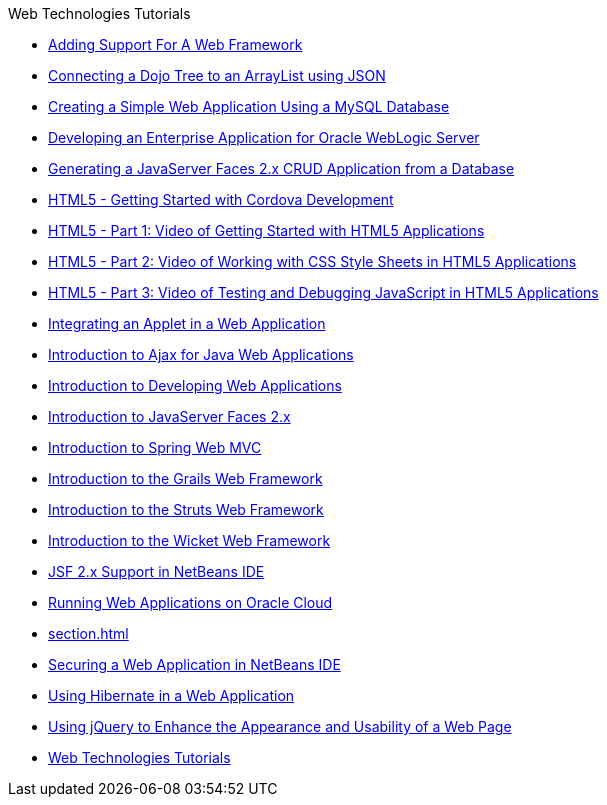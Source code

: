 // 
//     Licensed to the Apache Software Foundation (ASF) under one
//     or more contributor license agreements.  See the NOTICE file
//     distributed with this work for additional information
//     regarding copyright ownership.  The ASF licenses this file
//     to you under the Apache License, Version 2.0 (the
//     "License"); you may not use this file except in compliance
//     with the License.  You may obtain a copy of the License at
// 
//       http://www.apache.org/licenses/LICENSE-2.0
// 
//     Unless required by applicable law or agreed to in writing,
//     software distributed under the License is distributed on an
//     "AS IS" BASIS, WITHOUT WARRANTIES OR CONDITIONS OF ANY
//     KIND, either express or implied.  See the License for the
//     specific language governing permissions and limitations
//     under the License.
//

.Web Technologies Tutorials
************************************************
- xref:framework-adding-support.adoc[Adding Support For A Web Framework]
- xref:js-toolkits-dojo.adoc[Connecting a Dojo Tree to an ArrayList using JSON]
- xref:mysql-webapp.adoc[Creating a Simple Web Application Using a MySQL Database]
- xref:jsf-jpa-weblogic.adoc[Developing an Enterprise Application for Oracle WebLogic Server]
- xref:jsf20-crud.adoc[Generating a JavaServer Faces 2.x CRUD Application from a Database]
- xref:html5-cordova-screencast.adoc[HTML5 - Getting Started with Cordova Development]
- xref:html5-gettingstarted-screencast.adoc[HTML5 - Part 1: Video of Getting Started with HTML5 Applications]
- xref:html5-css-screencast.adoc[HTML5 - Part 2: Video of Working with CSS Style Sheets in HTML5 Applications]
- xref:html5-javascript-screencast.adoc[HTML5 - Part 3: Video of Testing and Debugging JavaScript in HTML5 Applications]
- xref:applets.adoc[Integrating an Applet in a Web Application]
- xref:ajax-quickstart.adoc[Introduction to Ajax for Java Web Applications]
- xref:quickstart-webapps.adoc[Introduction to Developing Web Applications]
- xref:jsf20-intro.adoc[Introduction to JavaServer Faces 2.x]
- xref:quickstart-webapps-spring.adocl[Introduction to Spring Web MVC]
- xref:grails-quickstart.adoc[Introduction to the Grails Web Framework]
- xref:quickstart-webapps-struts.adoc[Introduction to the Struts Web Framework]
- xref:quickstart-webapps-wicket.adoc[Introduction to the Wicket Web Framework]
- xref:jsf20-support.adoc[JSF 2.x Support in NetBeans IDE]
- xref:oracle-cloud.adoc[Running Web Applications on Oracle Cloud]
- xref:section.adoc[]
- xref:security-webapps.adoc[Securing a Web Application in NetBeans IDE]
- xref:hibernate-webapp.adoc[Using Hibernate in a Web Application]
- xref:js-toolkits-jquery.adoc[Using jQuery to Enhance the Appearance and Usability of a Web Page]
- xref:index.adoc[Web Technologies Tutorials]
************************************************


